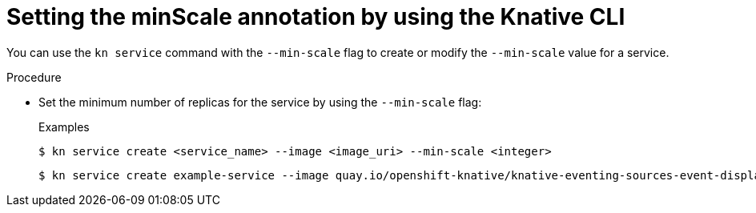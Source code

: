 // Module is included in the following assemblies:
//
// * serverless/autoscaling/serverless-autoscaling-scale-bounds.adoc

[id="serverless-autoscaling-minscale_{context}"]
= Setting the minScale annotation by using the Knative CLI

You can use the `kn service` command with the `--min-scale` flag to create or modify the `--min-scale` value for a service.

.Procedure

* Set the minimum number of replicas for the service by using the `--min-scale` flag:
+
.Examples
[source,terminal]
----
$ kn service create <service_name> --image <image_uri> --min-scale <integer>
----
+
[source,terminal]
----
$ kn service create example-service --image quay.io/openshift-knative/knative-eventing-sources-event-display:latest --min-scale 2
----

// TODO: Check if it can be used with update and other service commands.
